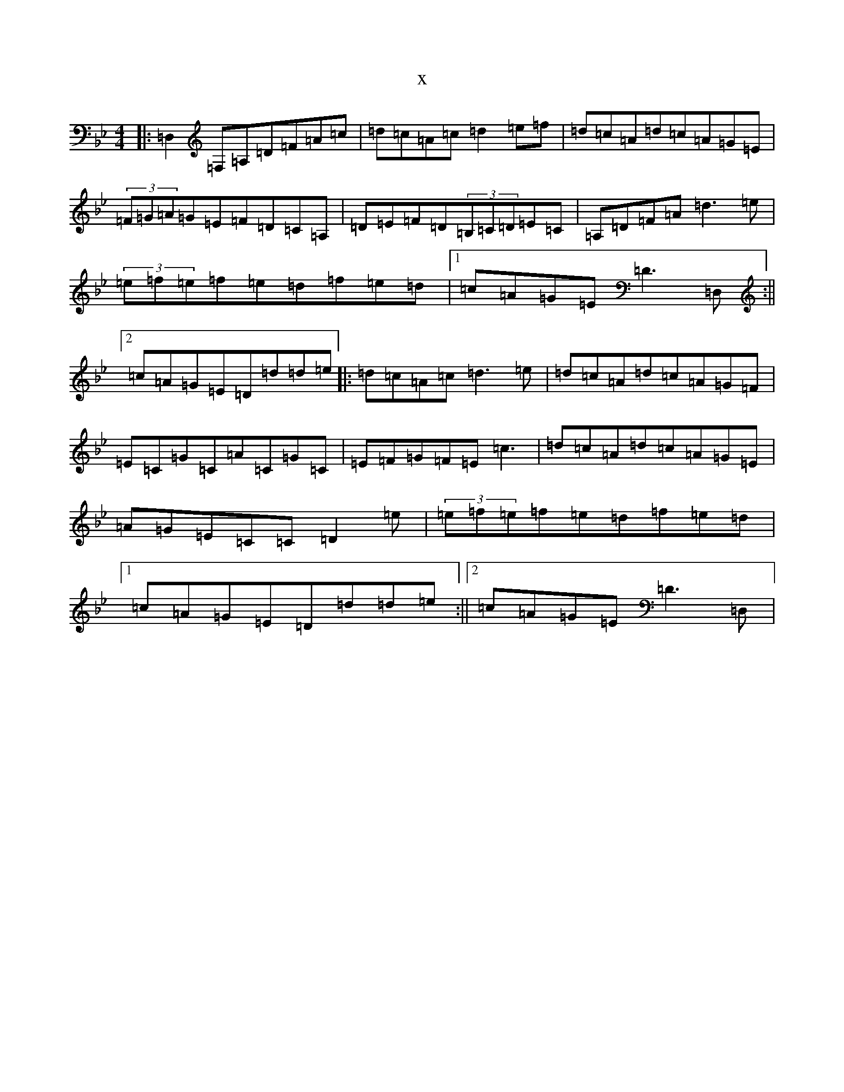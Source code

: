X:11717
T:x
L:1/8
M:4/4
K: C Dorian
|:=D,2=F,=A,=D=F=A=c|=d=c=A=c=d2=e=f|=d=c=A=d=c=A=G=E|(3=F=G=A=G=E=F=D=C=A,|=D=E=F=D(3=B,=C=D=E=C|=A,=D=F=A=d3=e|(3=e=f=e=f=e=d=f=e=d|1=c=A=G=E=D3=D,:||2=c=A=G=E=D=d=d=e|:=d=c=A=c=d3=e|=d=c=A=d=c=A=G=F|=E=C=G=C=A=C=G=C|=E=F=G=F=E=c3|=d=c=A=d=c=A=G=E|=A=G=E=C=C=D2=e|(3=e=f=e=f=e=d=f=e=d|1=c=A=G=E=D=d=d=e:||2=c=A=G=E=D3=D,|